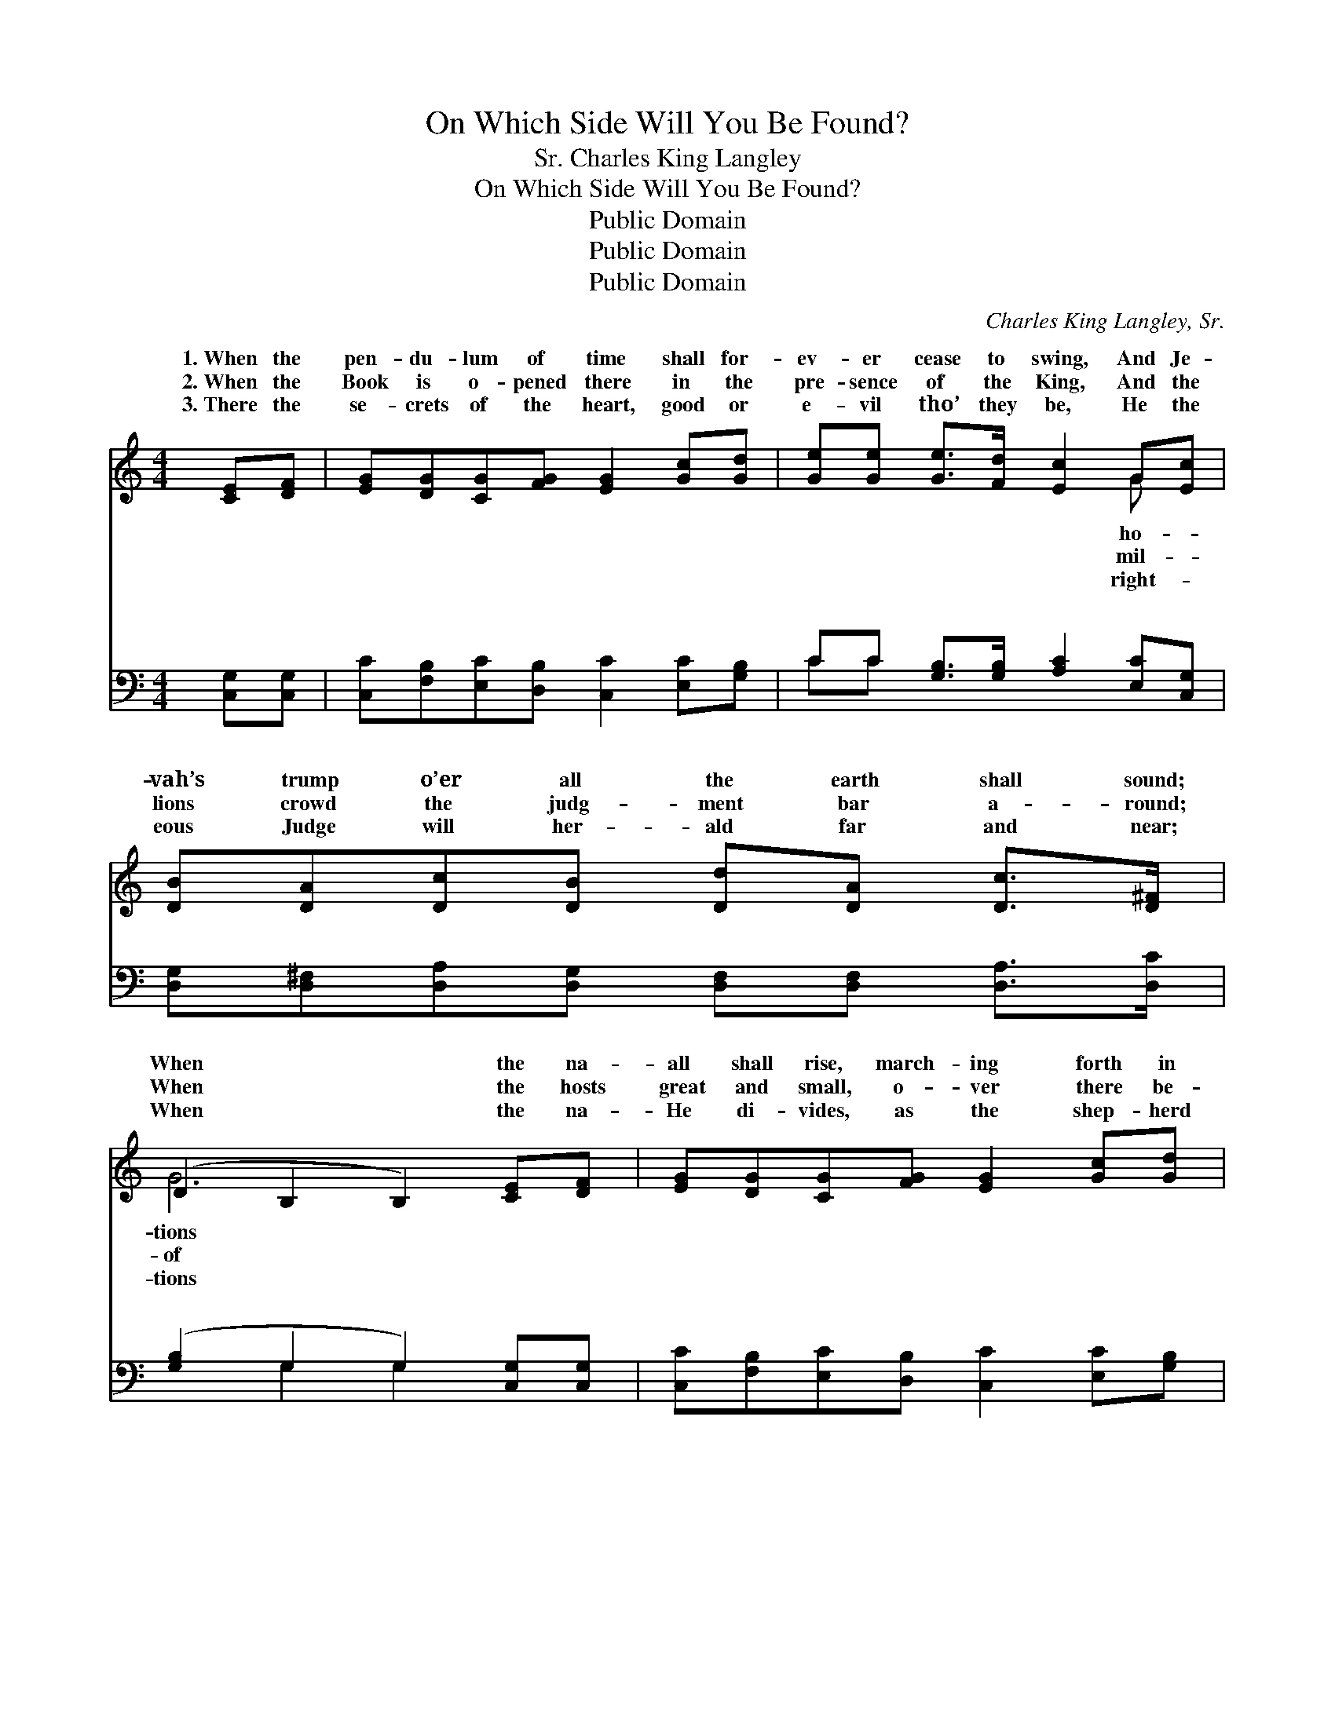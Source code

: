 X:1
T:On Which Side Will You Be Found?
T:Charles King Langley, Sr.
T:On Which Side Will You Be Found?
T:Public Domain
T:Public Domain
T:Public Domain
C:Charles King Langley, Sr.
Z:Public Domain
%%score ( 1 2 ) ( 3 4 )
L:1/8
M:4/4
K:C
V:1 treble 
V:2 treble 
V:3 bass 
V:4 bass 
V:1
 [CE][DF] | [EG][DG][CG][FG] [EG]2 [Gc][Gd] | [Ge][Ge] [Ge]>[Fd] [Ec]2 G[Ec] | %3
w: 1.~When the|pen- du- lum of time shall for-|ev- er cease to swing, And Je-|
w: 2.~When the|Book is o- pened there in the|pre- sence of the King, And the|
w: 3.~There the|se- crets of the heart, good or|e- vil tho’ they be, He the|
 [DB][DA][Dc][DB] [Dd][DA] [Dc]>[D^F] | (D2 B,2 B,2) [CE][DF] | [EG][DG][CG][FG] [EG]2 [Gc][Gd] | %6
w: vah’s trump o’er all the earth shall sound;|When * * the na-|all shall rise, march- ing forth in|
w: lions crowd the judg- ment bar a- round;|When * * the hosts|great and small, o- ver there be-|
w: eous Judge will her- ald far and near;|When * * the na-|He di- vides, as the shep- herd|
 [Ge][Ge][^Ge][Gd] [Ac]2 [Ac][FA] | GG[Ge][Ge] [Fd][Fd] [FB]>[FB] | [Ec]6 ||"^Refrain" [EG][Gc] | %10
w: sol- emn tread, Tell, oh, tell me,|on which side will you be found? On|side,|on the|
w: fore Him stand, With the just up-|on the right will you be found? *|||
w: doth his sheep, Tell, oh, tell me,|on which side will you ap- pear? *|||
!>(! [Fc]2!>)! [FB]4 [FA][FB] |!>(! [FA]2!>)! [EG]4 [EG][Gc] | [GB][GB][Gd][Gd] [^Fd][Fc][FB][FA] | %13
w: Lord’s side, I will|an- swer when Je-|ho- vah’s trump shall sound; On the Lord’s|
w: |||
w: |||
 (G2 D2 D2) G[Gc] |!<(! [Fc]2!<)! [FB]4 [FA][FA] |!>(! [FA]2!>)! [EG]4 [EG][Ge] | %16
w: side, * * on the|Safe- ly ga- thered|with the faith- ful|
w: |||
w: |||
 [Fd][Fc][FB][FA] [EG][EG] [FA]>[FB] | (z2 ED C2) |] %18
w: I’ll be found. * * * * *||
w: ||
w: ||
V:2
 x2 | x8 | x6 G x | x8 | G6 x2 | x8 | x8 | GG x6 | x6 || x2 | x8 | x8 | x8 | G6 G x | x8 | x8 | %16
w: ||ho-||tions|||the Lord’s||||||Lord’s side,|||
w: ||mil-||of||||||||||||
w: ||right-||tions||||||||||||
 x8 | [Ec]6 |] %18
w: ||
w: ||
w: ||
V:3
 [C,G,][C,G,] | [C,C][F,B,][E,C][D,B,] [C,C]2 [E,C][G,B,] | CC [G,B,]>[G,B,] [A,C]2 [E,C][C,G,] | %3
w: ~ ~|~ ~ ~ ~ ~ ~ ~|~ ~ ~ ~ ~ ~ ~|
 [D,G,][D,^F,][D,A,][D,G,] [D,F,][D,F,] [D,A,]>[D,C] | ([G,B,]2 G,2 G,2) [C,G,][C,G,] | %5
w: ~ ~ ~ ~ ~ ~ ~ ~|~ * * ~ ~|
 [C,C][F,B,][E,C][D,B,] [C,C]2 [E,C][G,B,] | CC[B,D][B,D] [A,E]2 [F,F][F,C] | %7
w: ~ ~ ~ ~ ~ ~ ~|~ ~ ~ ~ ~ ~ ~|
 [E,C][E,C][C,C][C,C] [F,A,][F,A,] G,>G, | G,6 || [C,C][C,E] |!>(! [D,D]2!>)! [G,D]4 [G,D][G,D] | %11
w: ~ ~ ~ ~ ~ ~ ~ ~|~|~ ~|~ ~ ~ ~|
!>(! [C,D]2!>)! [C,C]4 [C,C][C,E] | [D,D][D,D][D,B,][D,B,] [D,A,][D,A,][D,D][D,C] | %13
w: ~ ~ ~ ~|~ shall sound * * * * *|
 [G,B,]2 [G,B,]2 [G,B,]2 [E,C][C,E] |!<(! [D,D]2!<)! [G,D]4 [G,D][G,D] | %15
w: ||
!>(! [C,C]2!>)! [C,C]4 [C,C][C,C] | [F,A,][F,A,][F,B,][F,C] [G,C][G,C] [G,B,]>[G,D] | %17
w: ||
 (z G,G,F, E,2) |] %18
w: |
V:4
 x2 | x8 | CC x6 | x8 | x2 G,2 G,2 x2 | x8 | CC x6 | x6 G,>G, | x6 || x2 | x8 | x8 | x8 | x8 | x8 | %15
w: ||~ ~||~ ~||~ ~|~ ~||||||||
 x8 | x8 | [C,C]6 |] %18
w: |||

